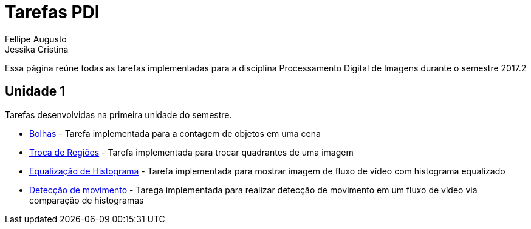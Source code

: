 [.text-justify]
= Tarefas PDI
Fellipe Augusto ; Jessika Cristina
:stem:

Essa página reúne todas as tarefas implementadas  para a disciplina Processamento Digital de Imagens durante  o semestre 2017.2

== Unidade 1

Tarefas desenvolvidas na primeira unidade do semestre.

* link:bolhas/teste.html[Bolhas] - Tarefa implementada para a contagem de objetos em uma cena
* link:troca-regioes/troca.html[Troca de Regiões] - Tarefa implementada para trocar quadrantes de uma imagem
* link:histograma/equalizacao.html[Equalização de Histograma]  - Tarefa implementada para mostrar imagem de fluxo de vídeo com histograma equalizado
* link:histograma/motion-detect.html[Detecção de movimento] - Tarega implementada para realizar detecção de movimento em um fluxo de vídeo via comparação de histogramas



